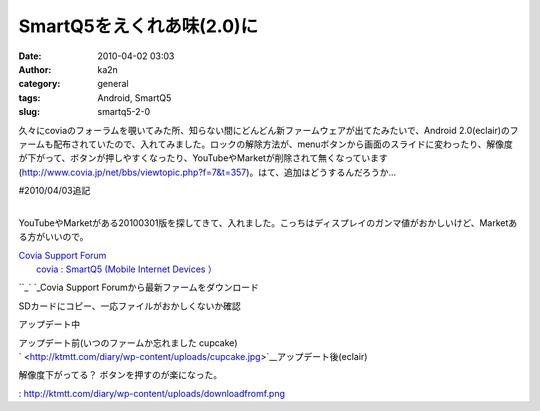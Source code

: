 SmartQ5をえくれあ味(2.0)に
##########################
:date: 2010-04-02 03:03
:author: ka2n
:category: general
:tags: Android, SmartQ5
:slug: smartq5-2-0

久々にcoviaのフォーラムを覗いてみた所、知らない間にどんどん新ファームウェアが出てたみたいで、Android
2.0(eclair)のファームも配布されていたので、入れてみました。ロックの解除方法が、menuボタンから画面のスライドに変わったり、解像度が下がって、ボタンが押しやすくなったり、YouTubeやMarketが削除されて無くなっています(\ http://www.covia.jp/net/bbs/viewtopic.php?f=7&t=357)。はて、追加はどうするんだろうか…

| #2010/04/03追記
| 
YouTubeやMarketがある20100301版を探してきて、入れました。こっちはディスプレイのガンマ値がおかしいけど、Marketある方がいいので。

| `Covia Support Forum`_
|  `covia : SmartQ5 (Mobile Internet Devices ）`_

``_\ |downloadfromf.png|\ `
`_\ Covia Support Forumから最新ファームをダウンロード

|terminal.png| SDカードにコピー、一応ファイルがおかしくないか確認

アップデート中\ |updating.jpg|

| アップデート前(いつのファームか忘れました cupcake)
|  |cupcake.jpg|

| ` <http://ktmtt.com/diary/wp-content/uploads/cupcake.jpg>`__\ アップデート後(eclair)
|  |eclair.jpg| |eclairlock.jpg|

解像度下がってる？ ボタンを押すのが楽になった。

.. _Covia Support Forum: http://www.covia.jp/net/bbs/
.. _`covia : SmartQ5 (Mobile Internet Devices ）`: http://www.covia.net/main/product-smartq5.html
.. _: http://www.covia.net/main/product-smartq5.html
.. _
: http://ktmtt.com/diary/wp-content/uploads/downloadfromf.png

.. |downloadfromf.png| image:: http://ktmtt.com/diary/wp-content/uploads/downloadfromf.png
.. |terminal.png| image:: http://ktmtt.com/diary/wp-content/uploads/terminal.png
.. |updating.jpg| image:: http://ktmtt.com/diary/wp-content/uploads/updating.jpg
.. |cupcake.jpg| image:: http://ktmtt.com/diary/wp-content/uploads/cupcake.jpg
.. |eclair.jpg| image:: http://ktmtt.com/diary/wp-content/uploads/eclair.jpg
.. |eclairlock.jpg| image:: http://ktmtt.com/diary/wp-content/uploads/eclairlock.jpg
